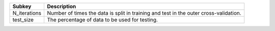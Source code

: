 ============ =====================================================================================
Subkey       Description                                                                          
============ =====================================================================================
N_iterations Number of times the data is split in training and test in the outer cross-validation.
test_size    The percentage of data to be used for testing.                                       
============ =====================================================================================